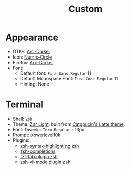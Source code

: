 #+title: Custom

* Appearance
- GTK+: [[https://github.com/horst3180/arc-theme][Arc-Darker]]
- Icon: [[https://github.com/numixproject/numix-icon-theme-circle][Numix-Circle]]
- Firefox: [[https://addons.mozilla.org/en-US/firefox/addon/arc-darker-theme/][Arc-Darker]]
- Font:
  + Default font: ~Fira Sans Regular~ 11
  + Default Monospace Font: ~Fira Code Regular~ 11
  + Hinting: None

* Terminal
- Shell: ~Zsh~
- Theme: [[./zar-light.theme][Zar Light]], built from [[https://github.com/catppuccin/xfce4-terminal][Catppucin's Latte theme]].
- Font: ~Iosevka Term Regular~ - 13px
- Prompt: [[https://github.com/romkatv/powerlevel10k][powerlevel10k]]
- Plugins:
  + [[https://github.com/zsh-users/zsh-syntax-highlighting][zsh-syntax-highlighting.zsh]]
  + [[https://github.com/zsh-users/zsh-completions][zsh-completions]]
  + [[https://github.com/Aloxaf/fzf-tab][fzf-tab.plugin.zsh]]
  + [[https://github.com/jeffreytse/zsh-vi-mode][zsh-vi-mode.plugin.zsh]]
